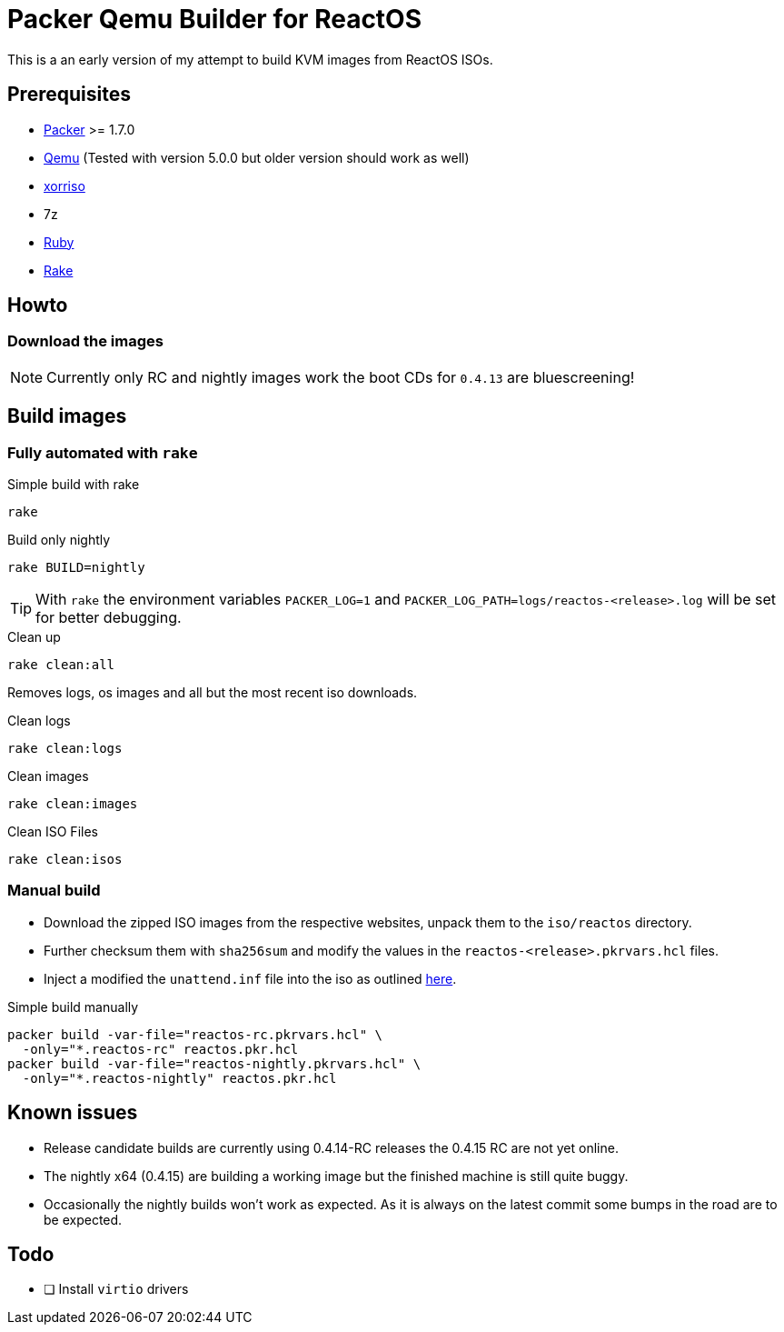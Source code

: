 = Packer Qemu Builder for ReactOS

This is a an early version of my attempt to build KVM images from ReactOS ISOs.

== Prerequisites
* https://www.packer.io/[Packer] >= 1.7.0
* https://www.qemu.org/[Qemu] 
  (Tested with version 5.0.0 but older version should work as well)
* https://www.gnu.org/software/xorriso/[xorriso]
* 7z
* https://www.ruby-lang.org/[Ruby]
* https://github.com/ruby/rake[Rake]

== Howto

=== Download the images

NOTE: Currently only RC and nightly images work the boot CDs for `0.4.13`
      are bluescreening!

== Build images

=== Fully automated with `rake`

.Simple build with rake
[source,bash]
----
rake
----

.Build only nightly
[source,bash]
----
rake BUILD=nightly
----

TIP: With `rake` the environment variables `PACKER_LOG=1` and
     `PACKER_LOG_PATH=logs/reactos-<release>.log` will be set for better
     debugging.

.Clean up
[source,bash]
----
rake clean:all
----

Removes logs, os images and all but the most recent iso downloads.

.Clean logs
[source,bash]
----
rake clean:logs
----

.Clean images
[source,bash]
----
rake clean:images
----

.Clean ISO Files
[source,bash]
----
rake clean:isos
----

=== Manual build

* Download the zipped ISO images from the respective websites, unpack them to
  the `iso/reactos` directory.

* Further checksum them with `sha256sum` and modify the values in the
  `reactos-<release>.pkrvars.hcl` files.

* Inject a modified the `unattend.inf` file into the iso as outlined
  https://gist.github.com/uroesch/49d729fb5c86ed54974c0bca50873761[here].

.Simple build manually
[source,bash]
----
packer build -var-file="reactos-rc.pkrvars.hcl" \
  -only="*.reactos-rc" reactos.pkr.hcl
packer build -var-file="reactos-nightly.pkrvars.hcl" \
  -only="*.reactos-nightly" reactos.pkr.hcl
----

== Known issues

* Release candidate builds are currently using 0.4.14-RC releases the 0.4.15 
  RC are not yet online.
* The nightly x64 (0.4.15) are building a working image but the finished
  machine is still quite buggy.
* Occasionally the nightly builds won't work as expected. As it is always on
  the latest commit some bumps in the road are to be expected.

== Todo
* [ ] Install `virtio` drivers

// vim: set colorcolumn=80 textwidth=80 spell spelllang=en_us :
